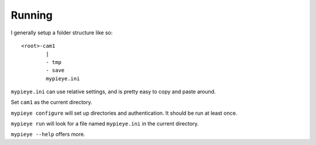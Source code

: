 Running
=======

I generally setup a folder structure like so:

::

    <root>-cam1
            |
            - tmp
            - save
            mypieye.ini

``mypieye.ini`` can use relative settings, and is pretty easy to copy and paste around.

Set ``cam1`` as the current directory.

``mypieye configure`` will set up directories and authentication. It should be run at least once.

``mypieye run`` will look for a file named ``mypieye.ini`` in the current directory.

``mypieye --help`` offers more.
